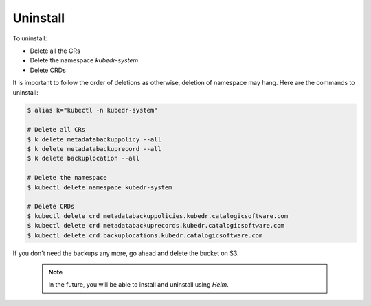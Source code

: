 
===========
 Uninstall
===========

To uninstall:

- Delete all the CRs
- Delete the namespace *kubedr-system*
- Delete CRDs

It is important to follow the order of deletions as otherwise,
deletion of namespace may hang. Here are the commands to uninstall:


.. code-block:: bash

  $ alias k="kubectl -n kubedr-system"
  
  # Delete all CRs
  $ k delete metadatabackuppolicy --all
  $ k delete metadatabackuprecord --all
  $ k delete backuplocation --all
  
  # Delete the namespace
  $ kubectl delete namespace kubedr-system
  
  # Delete CRDs
  $ kubectl delete crd metadatabackuppolicies.kubedr.catalogicsoftware.com
  $ kubectl delete crd metadatabackuprecords.kubedr.catalogicsoftware.com
  $ kubectl delete crd backuplocations.kubedr.catalogicsoftware.com

If you don't need the backups any more, go ahead and delete the
bucket on S3.

  .. note::

     In the future, you will be able to install and uninstall using
     *Helm*. 


